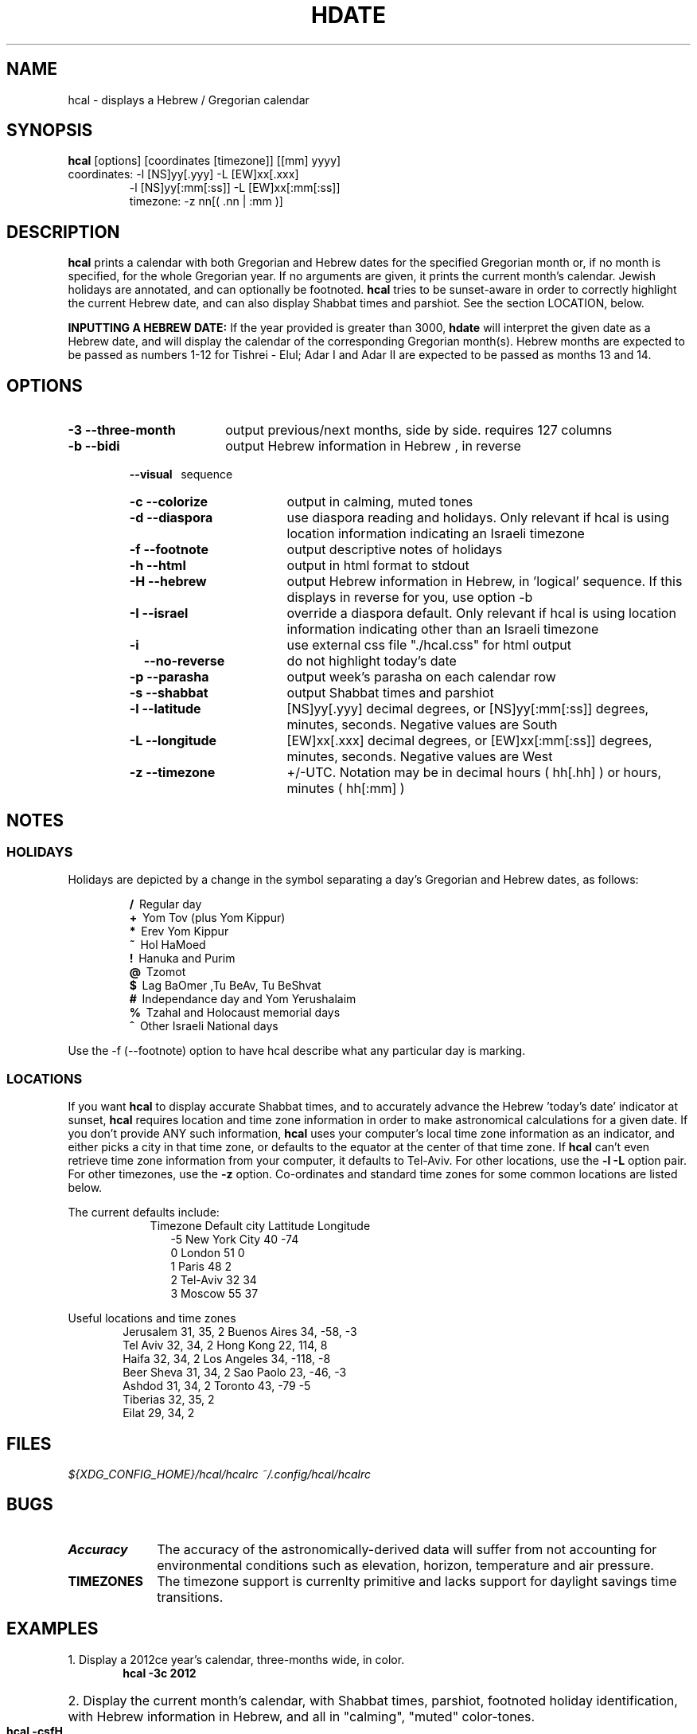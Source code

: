 .\" .UC 4
.TH "HDATE" "1" "2011-11-21" "Linux" "libhdate"
.SH "NAME"
hcal \- displays a Hebrew / Gregorian calendar
.PP 
.SH "SYNOPSIS"
.B hcal
[options] [coordinates [timezone]] [[mm] yyyy]
.TP
coordinates: -l [NS]yy[.yyy] -L [EW]xx[.xxx]
.RE
.RS 7
             -l [NS]yy[:mm[:ss]] -L [EW]xx[:mm[:ss]]
.RE
.RS 7
timezone:    -z nn[( .nn | :mm )]
.PP
.SH "DESCRIPTION"
.B hcal
prints a calendar with both Gregorian and Hebrew dates for the
specified Gregorian month or, if no month is specified, for the
whole Gregorian year. If no arguments are given, it prints the
current month's calendar. Jewish holidays are annotated, and can
optionally be footnoted.
.B hcal
tries to be sunset-aware in order to correctly highlight the
current Hebrew date, and can also display Shabbat times and
parshiot. See the section LOCATION, below.
.PP
.B INPUTTING A HEBREW DATE:
If the year provided is greater than 3000,
.B hdate
will interpret the given date as a Hebrew date, and will display the calendar of the corresponding Gregorian month(s). Hebrew months are expected to be passed as numbers 1-12 for Tishrei - Elul; Adar I and Adar II are expected to be passed as months 13 and 14.
.PP 
.SH "OPTIONS"
.TP 18
.B \-3 --three-month
output previous/next months, side by side. requires 127 columns
.TP
.B \-b --bidi
output Hebrew information in Hebrew , in reverse
.RE
.RS 7
.B \ \ \ --visual
\      sequence
.TP 18
.B \-c --colorize
output in calming, muted tones
.TP
.B \-d --diaspora
use diaspora reading and holidays. Only relevant if hcal is using location information indicating an Israeli timezone
.TP
.B \-f --footnote
output descriptive notes of holidays
.TP
.B \-h --html
output in html format to stdout
.TP
.B \-H --hebrew
output Hebrew information in Hebrew, in 'logical' sequence. If this displays in reverse for you, use option -b
.TP
.B \-I --israel
override a diaspora default. Only relevant if hcal is using location information indicating other than an Israeli timezone
.TP
.B \-i    
use external css file "./hcal.css" for html output
.TP
.B \ \ \ \--no-reverse
do not highlight today's date
.TP
.B \-p --parasha
output week's parasha on each calendar row
.TP
.B \-s --shabbat
output Shabbat times and parshiot
.TP
.B \-l --latitude
[NS]yy[.yyy] decimal degrees, or [NS]yy[:mm[:ss]] degrees, minutes, seconds. Negative values are South
.TP
.B \-L --longitude
[EW]xx[.xxx] decimal degrees, or [EW]xx[:mm[:ss]] degrees, minutes, seconds. Negative values are West
.TP
.B \-z --timezone
\+/-UTC. Notation may  be in decimal hours ( hh[.hh] ) or hours, minutes ( hh[:mm] )
.SH NOTES
.SS "HOLIDAYS"
.PP
Holidays are depicted by a change in the symbol separating a day's
Gregorian and Hebrew dates, as follows:
.P
.RS
.B /
\ Regular day
.RE
.RS
.B +
\ Yom Tov (plus Yom Kippur)
.RE
.RS
.B *
\ Erev Yom Kippur
.RE
.RS
.B ~
\ Hol HaMoed
.RE
.RS
.B !
\ Hanuka and Purim
.RE
.RS
.B @
\ Tzomot
.RE
.RS
.B $
\ Lag BaOmer ,Tu BeAv, Tu BeShvat
.RE
.RS
.B #
\ Independance day and Yom Yerushalaim
.RE
.RS
.B %
\ Tzahal and Holocaust memorial days
.RE
.RS
.B ^
\ Other Israeli National days
.RE
.P
Use the -f (--footnote) option to have hcal describe what any particular day is marking.
.SS LOCATIONS 
If you want 
.B hcal
to display accurate Shabbat times, and to accurately advance the Hebrew 'today's date' indicator at sunset, 
.B hcal
requires location and time zone information in order to make astronomical calculations for a given date. If you don't provide ANY such information, 
.B hcal
uses your computer's local time zone information as an indicator, and either picks a city in that time zone, or defaults to the equator at the center of that time zone. If 
.B hcal
can't even retrieve time zone information from your computer, it defaults to Tel-Aviv. For other locations, use the 
.B -l -L
option pair. For other timezones, use the 
.B -z
option. Co-ordinates and standard time zones for some common locations are listed below.
.PP
The current defaults include:
.RS 9
Timezone   Default city    Lattitude  Longitude
.RE
.RS 12
-5      New York City      40        \-74
.RE
.RS 12
 0      London             51          0
.RE
.RS 12
 1      Paris              48          2
.RE
.RS 12
 2      Tel-Aviv           32         34
.RE
.RS 12
 3      Moscow             55         37
.RE
.PP
Useful locations and time zones
.RS 6
Jerusalem   31, 35, 2      Buenos Aires 34,  -58, -3
.RE
.RS 6
Tel Aviv    32, 34, 2      Hong Kong    22,  114,  8
.RE
.RS 6
Haifa       32, 34, 2      Los Angeles  34, -118, -8
.RE
.RS 6
Beer Sheva  31, 34, 2      Sao Paolo    23, -46,  -3
.RE
.RS 6
Ashdod      31, 34, 2      Toronto      43, -79   -5
.RS 6
.RE
Tiberias    32, 35, 2      
.RS 6
.RE
Eilat       29, 34, 2
.SH FILES
.I\ ${XDG_CONFIG_HOME}/hcal/hcalrc
.I\ ~/.config/hcal/hcalrc
.SH "BUGS"
.TP 10
.B Accuracy
The accuracy of the astronomically-derived data will suffer from not accounting for environmental conditions such as elevation, horizon, temperature and air pressure.
.RE
.TP 10
.B TIMEZONES
The timezone support is currenlty primitive and lacks support for daylight savings time transitions.
.SH "EXAMPLES"
.TP 3
1. Display a 2012ce year's calendar, three-months wide, in color.
.RS 6
.B       hcal -3c 2012
.RE
.HP 3
2. Display the current month's calendar, with Shabbat times, parshiot, footnoted holiday identification, with Hebrew information in Hebrew, and all in "calming", "muted" color-tones.
.RS 6
.B       hcal -csfH
.SH "SEE ALSO"
mlterm(1), hdate(1), hebcal(1), date(1), cal(1), remind(1), hdate.h(3), hdate_struct(3)
.SH "AUTHORS"
.RS0
Boruch Baum 2011
.RE
Yaacov Zamir 2005-2010, text copied from Amos Shapir's hdate man file.
.PP
.B Hcal
and
.B Hdate
are part of the package
.B libhdate
, a small C/C++ library for Hebrew dates, holidays, and reading
sequences (parashiot). It uses the source code from Amos Shapir's
"hdate" package, as fixed and patched by Nadav Har'El. The Torah
reading sequence tables were contributed by Zvi Har'El.
